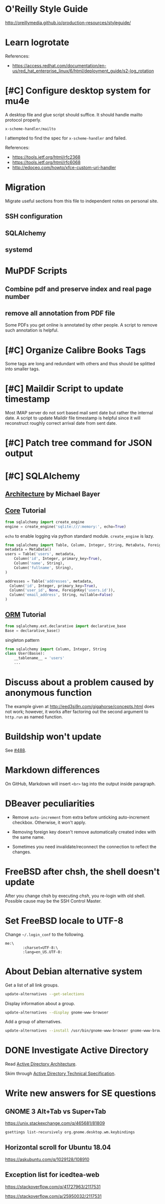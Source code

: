 #+STARTUP: content
#+OPTIONS: ^:{}

* O'Reilly Style Guide

http://oreillymedia.github.io/production-resources/styleguide/


* Learn logrotate

  References:
   - https://access.redhat.com/documentation/en-us/red_hat_enterprise_linux/6/html/deployment_guide/s2-log_rotation


* [#C] Configure desktop system for mu4e

  A desktop file and glue script should suffice.  It should handle
  mailto protocol properly.

  ~x-scheme-handler/mailto~

  I attempted to find the spec for ~x-scheme-handler~ and failed.

  References:
   - https://tools.ietf.org/html/rfc2368
   - https://tools.ietf.org/html/rfc6068
   - http://edoceo.com/howto/xfce-custom-uri-handler


* Migration

Migrate useful sections from this file to independent notes on
personal site.

** SSH configuration

** SQLAlchemy

** systemd


* MuPDF Scripts


** Combine pdf and preserve index and real page number


** remove all annotation from PDF file

Some PDFs you get online is annotated by other people.  A script to
remove such annotation is helpful.


* [#C] Organize Calibre Books Tags

Some tags are long and redundant with others and thus should be
splitted into smaller tags.


* [#C] Maildir Script to update timestamp

Most IMAP server do not sort based mail sent date but rather the
internal date.  A script to update Maildir file timestamp is helpful
since it will reconstruct roughly correct arrival date from sent date.


* [#C] Patch tree command for JSON output


* [#C] SQLAlchemy

** [[http://aosabook.org/en/sqlalchemy.html][Architecture]] by Michael Bayer

** [[https://docs.sqlalchemy.org/en/latest/core/tutorial.html][Core]] Tutorial

#+BEGIN_SRC python
from sqlalchemy import create_engine
engine = create_engine('sqlite:///:memory:', echo=True)
#+END_SRC
=echo= to enable logging via python standard module.
=create_engine= is lazy.

#+BEGIN_SRC python
from sqlalchemy import Table, Column, Integer, String, MetaData, ForeignKey
metadata = MetaData()
users = Table('users', metadata,
    Column('id', Integer, primary_key=True),
    Column('name', String),
    Column('fullname', String),
)

addresses = Table('addresses', metadata,
  Column('id', Integer, primary_key=True),
  Column('user_id', None, ForeignKey('users.id')),
  Column('email_address', String, nullable=False)
)
#+END_SRC

** [[https://docs.sqlalchemy.org/en/latest/orm/tutorial.html][ORM]] Tutorial

#+BEGIN_SRC python
from sqlalchemy.ext.declarative import declarative_base
Base = declarative_base()
#+END_SRC
singleton pattern

#+BEGIN_SRC python
from sqlalchemy import Column, Integer, String
class User(Basse):
    __tablename__ = 'users'
    ...
#+END_SRC


* Discuss about a problem caused by anonymous function

  The example given at http://eed3si9n.com/gigahorse/concepts.html
  does not work; however, it works after factoring out the second
  argument to ~http.run~ as named function.



* Buildship won't update

See [[https://github.com/eclipse/buildship/issues/488][#488]].


* Markdown differences

On GitHub, Markdown will insert ~<br>~ tag into the output inside
paragraph.


* DBeaver peculiarities

  * Remove ~auto-increment~ from extra before unticking auto-increment
    checkbox.  Otherwise, it won't apply.

  * Removing foreign key doesn't remove automatically created index
    with the same name.

  * Sometimes you need invalidate/reconnect the connection to reflect
    the changes.


* FreeBSD after chsh, the shell doesn't update

  After you change chsh by executing /chsh/, you re-login with old
  shell.  Possible cause may be the SSH Control Master.


* Set FreeBSD locale to UTF-8

  Change =~/.login_conf= to the following.

  #+BEGIN_EXAMPLE
    me:\
            :charset=UTF-8:\
            :lang=en_US.UTF-8:
  #+END_EXAMPLE


* About Debian alternative system

  Get a list of all link groups.

  #+BEGIN_SRC bash
    update-alternatives --get-selections
  #+END_SRC

  Display information about a group.

  #+BEGIN_SRC bash
    update-alternatives --display gnome-www-browser
  #+END_SRC

  Add a group of alternatives.

  #+BEGIN_SRC bash
    update-alternatives --install /usr/bin/gnome-www-browser gnome-www-browser /usr/bin/google-chrome-stable 20
  #+END_SRC


* DONE Investigate Active Directory

  Read [[https://docs.microsoft.com/en-us/previous-versions/windows/it-pro/windows-2000-server/bb727030(v=technet.10)][Active Directory Architecture]].

  Skim through [[https://docs.microsoft.com/en-us/openspecs/windows_protocols/ms-adts/d2435927-0999-4c62-8c6d-13ba31a52e1a][Active Directory Technical Specification]].


* Write new answers for SE questions

** GNOME 3 Alt+Tab vs Super+Tab

   https://unix.stackexchange.com/q/465681/81809

   #+BEGIN_SRC bash
     gsettings list-recursively org.gnome.desktop.wm.keybindings
   #+END_SRC


** Horizontal scroll for Ubuntu 18.04

   https://askubuntu.com/q/1029128/108910


** Exception list for icedtea-web

   https://stackoverflow.com/q/41727963/2117531

   https://stackoverflow.com/a/25950032/2117531

   https://icedtea.classpath.org/wiki/IcedTea-Web#Configuration

   http://mail.openjdk.java.net/pipermail/distro-pkg-dev/2016-March/034974.html


* Luatexja requires IPAEx fonts to run under Linux

  Use the following command to install IPAEx Mincho and Gothic.

  #+BEGIN_SRC bash
    apt install fonts-ipaexfont
  #+END_SRC


* Byzanz screencast

  It only works with flv for audio.

  #+BEGIN_SRC bash
    byzanz-record -v -d 15 -a screencast.flv
  #+END_SRC

  For video only, webm also works.

#+BEGIN_SRC bash
  byzanz-record -v -d 15 screencast.webm
#+END_SRC

  The output in ogv format cannot be played by MPlayer but can be
  played by Totem.

  Byzanz only works for relatively /short/ clips.


* System program problem detected

  Simply remove all the old crashes from directory =/var/crash/=.

  #+BEGIN_SRC bash
    rm /var/crash/*
  #+END_SRC

  Using =apport-cli= to upload these crashes may be a better option.

  See [[file:~/Portfolio/Scripts/apport][apport]] script for automation.

  The script =/usr/bin/apport-bug= is incorrect and the check of
  apport installation should be modified as follows.

  #+BEGIN_SRC sh
    if [ "${0%-collect}" != "$0" ]; then
        prefix=/usr/bin/python3
        if ! /usr/bin/python3 -c 'import apport' 2>/dev/null; then
            echo "You need to run 'sudo apt-get install python3-apport' for apport-collect to work." >&2
            exit 1
        fi
    fi
  #+END_SRC

  The domain for apport destination is /daisy.ubuntu.com/.


* Walkaround youtube-dl problems

** Force youtube-dl to use IPv4

  Due to the primarily IPv4 infrastructure, it can be fixed sometimes
  by forcing IPv4.


** Try different formats

   Try different formats when youtube-dl complains that it doesn't get
   any data blocks.


* Disable IPv6 system-wide
  :LOGBOOK:
  CLOCK: [2019-10-21 Mon 12:47]--[2019-10-21 Mon 12:53] =>  0:06
  :END:

  Tools like =youtube-dl=, =wget=, =mbsync= exhibit problems with
  IPv6.  Especially for =mbsync=, it has no simple option to choose
  IPv4, unlike the other two tools.

  See [[file:~/ConfRepo/etc/sysctl.d/60-ipv6-disable.conf][60-ipv6-disable.conf]], [[file:~/ConfRepo/etc/NetworkManager/dispatcher.d/01ipv6][01ipv6]], and [[file:~/ConfRepo/etc/default/grub][grub]].

  Refereces:
   * https://www.thegeekdiary.com/centos-rhel-7-how-to-disable-ipv6/
   * https://askubuntu.com/a/337736/108910
   * http://ask.xmodulo.com/disable-ipv6-linux.html


** Aftermath

   This affect /redis-server/.  Remove =bind ::1= from =/etc/redis/redis.conf=.



* Linux Documentation

  #+BEGIN_SRC bash
    apt install linux-doc
  #+END_SRC


* Prevent system python to add unwanted paths to =sys.path=
  :LOGBOOK:
  CLOCK: [2019-10-21 Mon 12:17]--[2019-10-21 Mon 12:47] =>  0:30
  :END:

  This behavior is mainly controlled by the =site.py= package.  Just
  set =ENABLE_USER_SITE= to =False= and comment out relevant section
  from =site.getsitepackages=.  The call to =addusersitepackages=
  actually sets =site.USER_SITE=, which is used by other packages; and
  thus don't comment it out.

  The problem with this approach is that the modification is reverted
  every time the system python is upgraded by =apt=.  This, however, can
  be solved by =dpkg-divert=.

  * [[https://unix.stackexchange.com/a/479423/81809][debian - apt-get Post-hook for specific package]]


* Gmail and Outlook.com

** IMAP behaviors

   Gmail: Auto-expunge off, move to trash, mbsync expunge slave.  This
   is only way to delete emails from IMAP for mbsync.  Use d for
   deletion.

   Outlook.com: mbsync expunge both, restoring deleted messages require
   expunge being none if trash mark was set.  Use D for deletion
   instead.

   * [[https://github.com/djcb/mu/issues/1136][Shouldn't set flag T after moving to trash]]
   * [[https://support.office.com/en-us/article/cf06ab1b-ae0b-418c-a4d9-4e895f83ed50][Restore deleted email messages in Outlook.com]]


** Query Languages

   Sadly, Outlook.com has no filter for folders.  To archieve the same
   effect, you have to use the graphical interface.

   The query language for Gmail is much more expressive than that for
   Outlook.com.

   * [[https://support.google.com/mail/answer/7190?hl=en][Search operators you can use with Gmail]]
   * [[https://support.office.com/en-us/article/88108edf-028e-4306-b87e-7400bbb40aa7][Search Mail and People in Outlook.com]]


* Install IBM Plex fonts

  https://github.com/IBM/plex/releases


* Ubuntu freezed by snapd.service

  I have purged snapd from my computer.


* Disable bluetooth on startup

  [[https://askubuntu.com/a/2568/108910][How can I deactivate Bluetooth on system startup?]]


* Prune entries from recently-used.xbel

  This should be done as an exercise of XQuery.

  References:
   * [[https://www.freedesktop.org/wiki/Specifications/desktop-bookmark-spec/][Desktop Bookmark Spec]]


* Input Method System for Ubuntu 18.04

** Fcitx (小企鹅输入法)

   This simply doesn't work well for GNOME 3 desktop.  Specifically,
   it cannot detect active input window and this causes fcitx-keyboard
   to be uneffective.  The only effect keyboard layout is the layout
   specified by the dialog "keyboard layout to use when no input
   window".


** IBus (Intelligent Input Bus)

   This is the recommended input method system by GNOME; however, the
   version shipped with Ubuntu 18.04 contains a lot of bugs.  For IBus
   SunPinyin, the preference panel simply won't show up.  The file
   =/usr/share/ibus-sunpinyin/setup/main.py= is manually patched from
   upstream and locally diverted to avoid being overwritten by package
   update.  You have manually invoke the following command to show up
   the panel.

   #+BEGIN_SRC bash
     /usr/bin/python3 /usr/share/ibus-sunpinyin/setup/main.py
   #+END_SRC

   The options set through the command ~ibus-setup~ will also not be
   effective.  Neither will options set via dconf directly.

   References:
    * [[https://github.com/sunpinyin/sunpinyin/tree/bffe55a829d5a71de6065e8ae4b1c61698d5f0f5/wrapper/ibus/setup][sunpinyin/wrapper/ibus/setup at bffe55a]]
    * [[https://unix.stackexchange.com/a/236817/81809][Where is config file of ibus stored?]]


* Learn gstreamer


* Update Java alternative on Debian

  See [[file:/usr/lib/jvm/java-8-openjdk-amd64/docs/JAVA_HOME][JAVA_HOME]] and [[file:/usr/lib/jvm/java-8-openjdk-amd64/docs/README.alternatives][README.alternatives]] or simply the man page of
  =update-java-alternatives=.


* Use ~xprop~ to show app info


* Use ~xev~ to show X event


